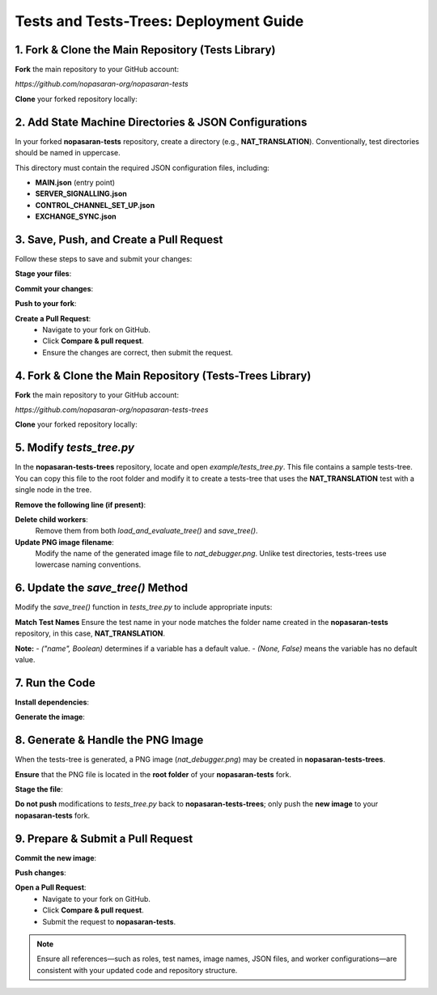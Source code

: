 Tests and Tests-Trees: Deployment Guide
=======================================

1. Fork & Clone the Main Repository (Tests Library)
--------------------------------------------------------

**Fork** the main repository to your GitHub account:

`https://github.com/nopasaran-org/nopasaran-tests`

**Clone** your forked repository locally:

.. code-block:: bash
   git clone https://github.com/your-username/nopasaran-tests.git

2. Add State Machine Directories & JSON Configurations
------------------------------------------------------

In your forked **nopasaran-tests** repository, create a directory (e.g., **NAT_TRANSLATION**). Conventionally, test directories should be named in uppercase.

This directory must contain the required JSON configuration files, including:

- **MAIN.json** (entry point)
- **SERVER_SIGNALLING.json**
- **CONTROL_CHANNEL_SET_UP.json**
- **EXCHANGE_SYNC.json**

3. Save, Push, and Create a Pull Request
-------------------------------------------

Follow these steps to save and submit your changes:

**Stage your files**:

.. code-block:: bash
   git add NAT_TRANSLATION

**Commit your changes**:

.. code-block:: bash
   git commit -m "Added NAT_TRANSLATION test"

**Push to your fork**:

.. code-block:: bash
   git push origin main

**Create a Pull Request**:
   - Navigate to your fork on GitHub.
   - Click **Compare & pull request**.
   - Ensure the changes are correct, then submit the request.

4. Fork & Clone the Main Repository (Tests-Trees Library)
-------------------------------------------------------------

**Fork** the main repository to your GitHub account:

`https://github.com/nopasaran-org/nopasaran-tests-trees`

**Clone** your forked repository locally:

.. code-block:: bash
   git clone https://github.com/your-username/nopasaran-tests-trees.git

5. Modify `tests_tree.py`
----------------------------

In the **nopasaran-tests-trees** repository, locate and open `example/tests_tree.py`. This file contains a sample tests-tree. You can copy this file to the root folder and modify it to create a tests-tree that uses the **NAT_TRANSLATION** test with a single node in the tree.

**Remove the following line (if present)**:

.. code-block:: python
   TestsTreeTest.load_and_evaluate_tree()

**Delete child workers**:
   Remove them from both `load_and_evaluate_tree()` and `save_tree()`.

**Update PNG image filename**:
   Modify the name of the generated image file to `nat_debugger.png`. Unlike test directories, tests-trees use lowercase naming conventions.

6. Update the `save_tree()` Method
-------------------------------------

Modify the `save_tree()` function in `tests_tree.py` to include appropriate inputs:

.. code-block:: python
   def save_tree():
       root = TestsTreeNode(
           'Root',
           num_workers=2,
           inputs=[
               {
                   'role': ("client", True),
                   'client': ("client", True),
                   'server': ("server", True),
                   'ip': (None, False),
                   'port': (None, False)
               },
               {
                   'role': ("server", True),
                   'client': ("client", True),
                   'server': ("server", True),
                   'filter': (None, False)
               }
           ],
           test='NAT_TRANSLATION'
       )

**Match Test Names**
Ensure the test name in your node matches the folder name created in the **nopasaran-tests** repository, in this case, **NAT_TRANSLATION**.

**Note:**
- `("name", Boolean)` determines if a variable has a default value.
- `(None, False)` means the variable has no default value.

7. Run the Code
------------------

**Install dependencies**:

.. code-block:: bash
   python -m pip install -r requirements.txt

**Generate the image**:

.. code-block:: bash
   python example.py

8. Generate & Handle the PNG Image
-------------------------------------

When the tests-tree is generated, a PNG image (`nat_debugger.png`) may be created in **nopasaran-tests-trees**.

**Ensure** that the PNG file is located in the **root folder** of your **nopasaran-tests** fork.

**Stage the file**:

.. code-block:: bash
   git add nat_debugger.png

**Do not push** modifications to `tests_tree.py` back to **nopasaran-tests-trees**; only push the **new image** to your **nopasaran-tests** fork.

9. Prepare & Submit a Pull Request
-------------------------------------

**Commit the new image**:

.. code-block:: bash
   git commit -m "Added nat_debugger.png"

**Push changes**:

.. code-block:: bash
   git push origin main

**Open a Pull Request**:
   - Navigate to your fork on GitHub.
   - Click **Compare & pull request**.
   - Submit the request to **nopasaran-tests**.

.. note::
   Ensure all references—such as roles, test names, image names, JSON files, and worker configurations—are consistent with your updated code and repository structure.
